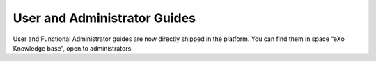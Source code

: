 .. _user-admin-docs:

################
User and Administrator Guides
################

User and Functional Administrator guides are now directly shipped in the platform. You can find them in space “eXo Knowledge base”, open to administrators.

